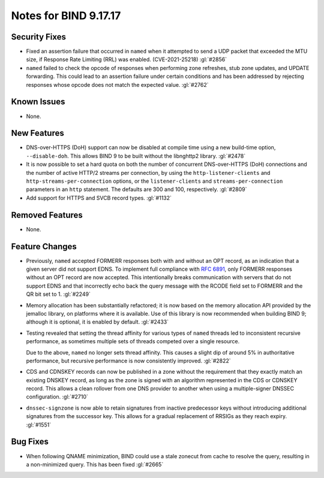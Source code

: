 .. 
   Copyright (C) Internet Systems Consortium, Inc. ("ISC")
   
   This Source Code Form is subject to the terms of the Mozilla Public
   License, v. 2.0. If a copy of the MPL was not distributed with this
   file, you can obtain one at https://mozilla.org/MPL/2.0/.
   
   See the COPYRIGHT file distributed with this work for additional
   information regarding copyright ownership.

Notes for BIND 9.17.17
----------------------

Security Fixes
~~~~~~~~~~~~~~

- Fixed an assertion failure that occurred in ``named`` when it
  attempted to send a UDP packet that exceeded the MTU size, if
  Response Rate Limiting (RRL) was enabled. (CVE-2021-25218) :gl:`#2856`

- ``named`` failed to check the opcode of responses when performing zone
  refreshes, stub zone updates, and UPDATE forwarding. This could lead
  to an assertion failure under certain conditions and has been
  addressed by rejecting responses whose opcode does not match the
  expected value. :gl:`#2762`

Known Issues
~~~~~~~~~~~~

- None.

New Features
~~~~~~~~~~~~

- DNS-over-HTTPS (DoH) support can now be disabled at compile time using
  a new build-time option, ``--disable-doh``. This allows BIND 9 to be
  built without the libnghttp2 library. :gl:`#2478`

- It is now possible to set a hard quota on both the number of
  concurrent DNS-over-HTTPS (DoH) connections and the number of active
  HTTP/2 streams per connection, by using the ``http-listener-clients``
  and ``http-streams-per-connection`` options, or the
  ``listener-clients`` and ``streams-per-connection`` parameters in an
  ``http`` statement. The defaults are 300 and 100, respectively.
  :gl:`#2809`

- Add support for HTTPS and SVCB record types. :gl:`#1132`

Removed Features
~~~~~~~~~~~~~~~~

- None.

Feature Changes
~~~~~~~~~~~~~~~

- Previously, ``named`` accepted FORMERR responses both with and without
  an OPT record, as an indication that a given server did not support
  EDNS. To implement full compliance with :rfc:`6891`, only FORMERR
  responses without an OPT record are now accepted. This intentionally
  breaks communication with servers that do not support EDNS and that
  incorrectly echo back the query message with the RCODE field set to
  FORMERR and the QR bit set to 1. :gl:`#2249`

- Memory allocation has been substantially refactored; it is now based
  on the memory allocation API provided by the jemalloc library, on
  platforms where it is available. Use of this library is now
  recommended when building BIND 9; although it is optional, it is
  enabled by default. :gl:`#2433`

- Testing revealed that setting the thread affinity for various types of
  ``named`` threads led to inconsistent recursive performance, as
  sometimes multiple sets of threads competed over a single resource.

  Due to the above, ``named`` no longer sets thread affinity. This
  causes a slight dip of around 5% in authoritative performance, but
  recursive performance is now consistently improved. :gl:`#2822`

- CDS and CDNSKEY records can now be published in a zone without the
  requirement that they exactly match an existing DNSKEY record, as long
  as the zone is signed with an algorithm represented in the CDS or
  CDNSKEY record. This allows a clean rollover from one DNS provider to
  another when using a multiple-signer DNSSEC configuration. :gl:`#2710`

- ``dnssec-signzone`` is now able to retain signatures from inactive
  predecessor keys without introducing additional signatures from the successor
  key. This allows for a gradual replacement of RRSIGs as they reach expiry.
  :gl:`#1551`

Bug Fixes
~~~~~~~~~

- When following QNAME minimization, BIND could use a stale zonecut from cache 
  to resolve the query, resulting in a non-minimized query. This has been
  fixed :gl:`#2665`
